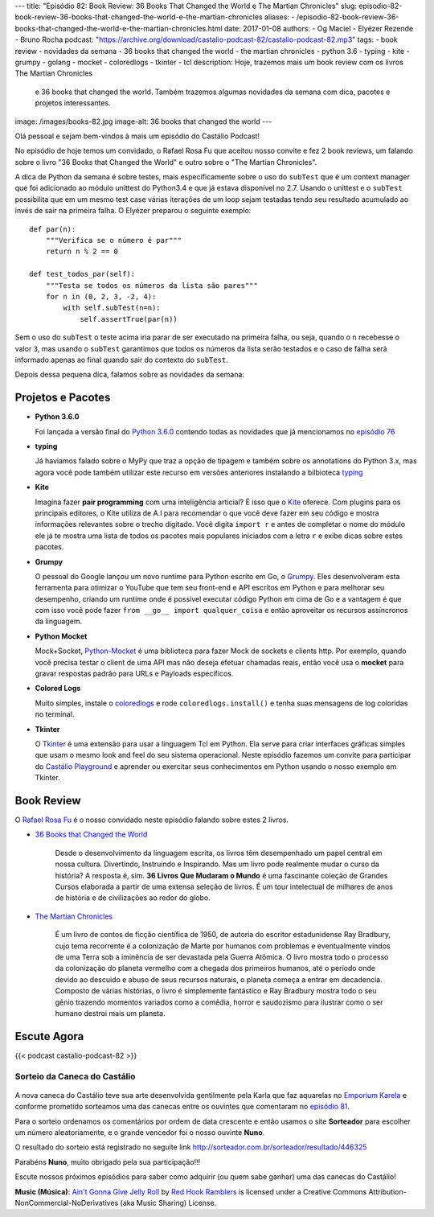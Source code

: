 ---
title: "Episódio 82: Book Review: 36 Books That Changed the World e The Martian Chronicles"
slug: episodio-82-book-review-36-books-that-changed-the-world-e-the-martian-chronicles
aliases:
- /episodio-82-book-review-36-books-that-changed-the-world-e-the-martian-chronicles.html
date: 2017-01-08
authors:
- Og Maciel
- Elyézer Rezende
- Bruno Rocha
podcast: "https://archive.org/download/castalio-podcast-82/castalio-podcast-82.mp3"
tags:
- book review
- novidades da semana
- 36 books that changed the world
- the martian chronicles
- python 3.6
- typing
- kite
- grumpy
- golang
- mocket
- coloredlogs
- tkinter
- tcl
description: Hoje, trazemos mais um book review com os livros The Martian Chronicles
              e 36 books that changed the world. Também trazemos algumas novidades da
              semana com dica, pacotes e projetos interessantes.
image: /images/books-82.jpg
image-alt: 36 books that changed the world
---

Olá pessoal e sejam bem-vindos à mais um episódio do Castálio Podcast!

No episódio de hoje temos um convidado, o Rafael Rosa Fu que aceitou nosso
convite e fez 2 book reviews, um falando sobre o livro "36 Books that Changed the World"
e outro sobre o "The Martian Chronicles".

A dica de Python da semana é sobre testes, mais especificamente sobre o uso
do ``subTest`` que é um context manager que foi adicionado ao módulo unittest do Python3.4
e que já estava disponível no 2.7. Usando o unittest e o ``subTest`` possibilita que
em um mesmo test case várias iterações de um loop sejam testadas tendo seu
resultado acumulado ao invés de sair na primeira falha. O Elyézer preparou o seguinte
exemplo::

    def par(n):
        """Verifica se o número é par"""
        return n % 2 == 0

    def test_todos_par(self):
        """Testa se todos os números da lista são pares"""
        for n in (0, 2, 3, -2, 4):
            with self.subTest(n=n):
                self.assertTrue(par(n))

Sem o uso do ``subTest`` o teste acima iria parar de ser executado na primeira falha, ou seja,
quando o ``n`` recebesse o valor ``3``, mas usando o ``subTest`` garantimos que todos os
números da lista serão testados e o caso de falha será informado apenas ao final quando
sair do contexto do ``subTest``.

Depois dessa pequena dica, falamos sobre as novidades da semana:

.. more

Projetos e Pacotes
------------------

- **Python 3.6.0**

  Foi lançada a versão final do `Python 3.6.0`_ contendo todas as novidades
  que já mencionamos no `episódio 76`_

- **typing**

  Já haviamos falado sobre o MyPy que traz a opção de tipagem e também sobre os annotations
  do Python 3.x, mas agora você pode também utilizar este recurso em versões anteriores
  instalando a bilbioteca `typing`_

- **Kite**

  Imagina fazer **pair programming** com uma inteligência articial? É isso que o `Kite`_
  oferece. Com plugins para os principais editores, o Kite utiliza de A.I para recomendar
  o que você deve fazer em seu código e mostra informações relevantes sobre o trecho digitado.
  Você digita ``import r`` e antes de completar o nome do módulo ele já te mostra uma lista
  de todos os pacotes mais populares iniciados com a letra ``r`` e exibe dicas sobre estes pacotes.

- **Grumpy**

  O pessoal do Google lançou um novo runtime para Python escrito em Go, o `Grumpy`_.
  Eles desenvolveram esta ferramenta para otimizar o YouTube que tem seu front-end e
  API escritos em Python e para melhorar seu desempenho, criando um runtime onde
  é possível executar código Python em cima de Go e a vantagem é que com isso você
  pode fazer ``from __go__ import qualquer_coisa`` e então aproveitar os recursos
  assíncronos da linguagem.

- **Python Mocket**

  Mock+Socket, `Python-Mocket`_ é uma biblioteca para fazer Mock de sockets e clients http.
  Por exemplo, quando você precisa testar o client de uma API mas não deseja efetuar chamadas reais,
  então você usa o **mocket** para gravar respostas padrão para URLs e Payloads específicos.

- **Colored Logs**

  Muito simples, instale o `coloredlogs`_ e rode ``coloredlogs.install()`` e tenha
  suas mensagens de log coloridas no terminal.

- **Tkinter**

  O `Tkinter`_ é uma extensão para usar a linguagem Tcl em Python. Ela serve para
  criar interfaces gráficas simples que usam o mesmo look and feel do seu sistema
  operacional. Neste episódio fazemos um convite para participar do `Castálio Playground`_
  e aprender ou exercitar seus conhecimentos em Python usando o nosso exemplo em Tkinter.


Book Review
-----------

O `Rafael Rosa Fu`_ é o nosso convidado neste episódio falando sobre estes
2 livros.

- `36 Books that Changed the World`_

    Desde o desenvolvimento da linguagem escrita, os livros têm desempenhado um papel central em nossa cultura.
    Divertindo, Instruindo e Inspirando. Mas um livro pode realmente mudar o curso da história?
    A resposta é, sim. **36 Livros Que Mudaram o Mundo** é uma fascinante coleção de Grandes Cursos
    elaborada a partir de uma extensa seleção de livros. É um tour intelectual de milhares de anos
    de história e de civilizações ao redor do globo.

- `The Martian Chronicles`_

   É um livro de contos de ficção científica de 1950, de autoria do escritor estadunidense Ray Bradbury,
   cujo tema recorrente é a colonização de Marte por humanos com problemas e eventualmente vindos de uma Terra
   sob a iminência de ser devastada pela Guerra Atômica. O livro mostra todo o processo da colonização do planeta vermelho com a chegada dos primeiros humanos, até o período onde devido ao descuido e abuso de seus recursos naturais, o planeta começa a entrar em decadencia. Composto de várias histórias, o livro é simplemente fantástico e Ray Bradbury mostra todo o seu gênio trazendo momentos variados como a comêdia, horror e saudozismo para ilustrar como o ser humano destroi mais um planeta.


Escute Agora
------------

{{< podcast castalio-podcast-82 >}}

Sorteio da Caneca do Castálio
+++++++++++++++++++++++++++++

.. figure:: /images/caneca.png
   :alt: Caneca do Castálio
   :figclass: clear

A nova caneca do Castálio teve sua arte desenvolvida gentilmente pela Karla que
faz aquarelas no `Emporium Karela`_ e conforme prometido sorteamos uma das canecas
entre os ouvintes que comentaram no `episódio 81`_.

Para o sorteio ordenamos os comentários por ordem de data crescente e então usamos
o site **Sorteador** para escolher um número aleatoriamente, e o grande vencedor foi
o nosso ouvinte **Nuno**.

O resultado do sorteio está registrado no seguite link  `<http://sorteador.com.br/sorteador/resultado/446325>`_

Parabéns **Nuno**, muito obrigado pela sua participação!!!

Escute nossos próximos episódios para saber como adquirir (ou quem sabe ganhar) uma das
canecas do Castálio!


.. class:: alert alert-info

    **Music (Música)**: `Ain't Gonna Give Jelly Roll`_ by `Red Hook Ramblers`_ is licensed under a Creative Commons Attribution-NonCommercial-NoDerivatives (aka Music Sharing) License.

.. Mentioned
.. _Python 3.6.0: https://www.python.org/downloads/release/python-360/
.. _episódio 76: /episodio-76-book-review-e-python-packages.html
.. _typing: https://pypi.python.org/pypi/typing
.. _Kite: https://kite.com/
.. _Grumpy: https://opensource.googleblog.com/2017/01/grumpy-go-running-python.html
.. _Python-Mocket: https://github.com/mindflayer/python-mocket
.. _coloredlogs: https://pypi.python.org/pypi/coloredlogs
.. _tkinter: https://docs.python.org/3.3/library/tk.html
.. _Castálio Playground: https://github.com/CastalioPodcast/playground
.. _Rafael Rosa Fu: http://castalio.info/carlos-brando-e-rafael-rosa-fu-grokpodcast-part-1.html
.. _36 Books that Changed the World: http://www.thegreatcourses.com/courses/36-books-that-changed-the-world.html
.. _The Martian Chronicles: https://www.goodreads.com/book/show/76778.The_Martian_Chronicles
.. _Emporium Karela: https://www.etsy.com/pt/shop/EmporiumKarela
.. _episódio 81: /episodio-81-book-review-as-vinhas-da-ira-e-novidades-da-semana.html

.. Footer
.. _Ain't Gonna Give Jelly Roll: http://freemusicarchive.org/music/Red_Hook_Ramblers/Live__WFMU_on_Antique_Phonograph_Music_Program_with_MAC_Feb_8_2011/Red_Hook_Ramblers_-_12_-_Aint_Gonna_Give_Jelly_Roll
.. _Red Hook Ramblers: http://www.redhookramblers.com/
